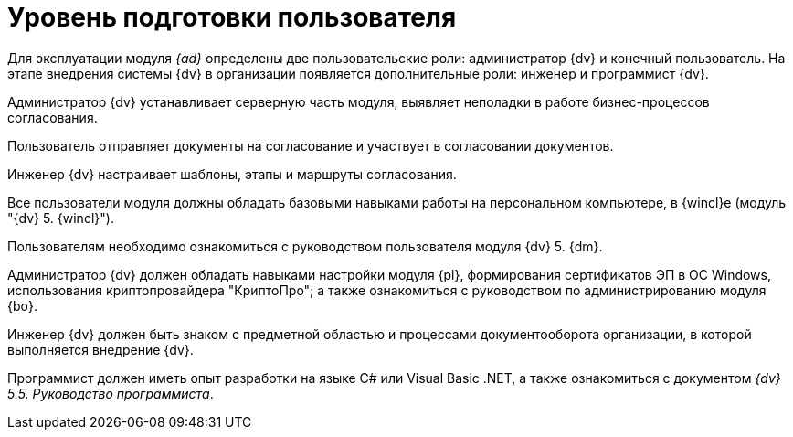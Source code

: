 = Уровень подготовки пользователя

Для эксплуатации модуля _{ad}_ определены две пользовательские роли: администратор {dv} и конечный пользователь. На этапе внедрения системы {dv} в организации появляется дополнительные роли: инженер и программист {dv}.

Администратор {dv} устанавливает серверную часть модуля, выявляет неполадки в работе бизнес-процессов согласования.

Пользователь отправляет документы на согласование и участвует в согласовании документов.

Инженер {dv} настраивает шаблоны, этапы и маршруты согласования.

Все пользователи модуля должны обладать базовыми навыками работы на персональном компьютере, в {wincl}е (модуль "{dv} 5. {wincl}").

Пользователям необходимо ознакомиться с руководством пользователя модуля {dv} 5. {dm}.

Администратор {dv} должен обладать навыками настройки модуля {pl}, формирования сертификатов ЭП в ОС Windows, использования криптопровайдера "КриптоПро"; а также ознакомиться с руководством по администрированию модуля {bo}.

Инженер {dv} должен быть знаком с предметной областью и процессами документооборота организации, в которой выполняется внедрение {dv}.

Программист должен иметь опыт разработки на языке C# или Visual Basic .NET, а также ознакомиться с документом _{dv} 5.5. Руководство программиста_.